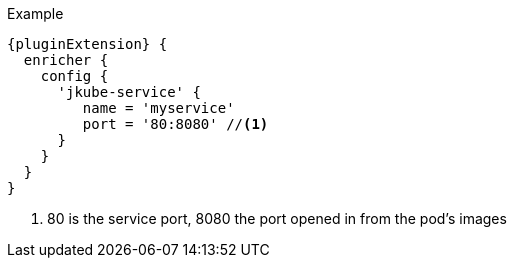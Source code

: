 .Example
[source,groovy,indent=0,subs="verbatim,quotes,attributes"]
-----
{pluginExtension} {
  enricher {
    config {
      'jkube-service' {
         name = 'myservice'
         port = '80:8080' //<1>
      }
    }
  }
}
-----

<1> 80 is the service port, 8080 the port opened in from the pod's images
